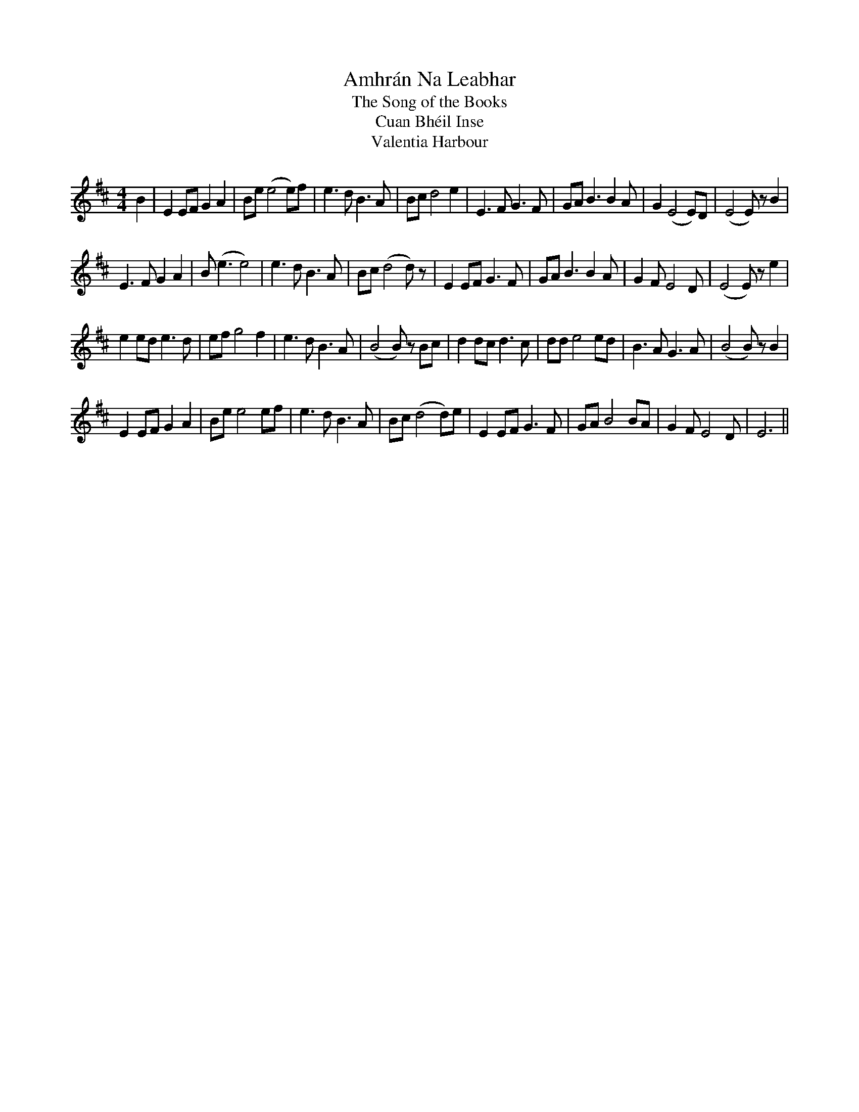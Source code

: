X:1
T:Amhr\'an Na Leabhar
T:The Song of the Books
T:Cuan Bh\'eil Inse
T:Valentia Harbour
M:4/4
L:1/8
S:Paul Burgess <pburgess:blueyonder.co.uk> tradtunes 2009-3-30
Z:transcribed by Paul de Grae
K:Edor
B2 |\
E2 EF G2 A2 | Be (e4 e)f | e3 d B3 A | Bc d4 e2 |\
E3 F G3 F | GA B3 B2 A | G2 (E4 E)D | (E4 E)z B2 |
E3 F G2 A2 | B(e3 e4) | e3d B3A | Bc (d4 d)z |\
E2 EF G3 F | GA B3 B2 A | G2 F E4 D | (E4 E)z e2 |
e2 ed e3 d | ef g4 f2 | e3 d B3 A | (B4 B)z Bc |\
d2 dc d3 c | dd e4  ed | B3 A G3 A | (B4 B)z B2 |
E2 EF G2 A2 | Be e4 ef | e3 d B3 A | Bc (d4 d)e |\
E2 EF G3 F | GA B4  BA | G2 F E4 D | E6 ||
